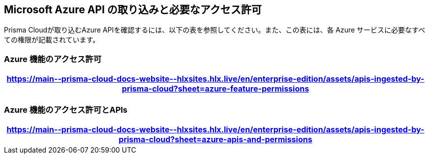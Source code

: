 [#idc4e0a68d-4486-478b-9a1f-bbf8f6d8f905]
== Microsoft Azure API の取り込みと必要なアクセス許可

Prisma Cloudが取り込むAzure APIを確認するには、以下の表を参照してください。また、この表には、各 Azure サービスに必要なすべての権限が記載されています。
//The source file is https://drive.google.com/drive/folders/166udI14uUm2Q7r9AhtL6vRkEYwqZAkKN


=== Azure 機能のアクセス許可

[format=csv, options="header"]
|===
https://main\--prisma-cloud-docs-website\--hlxsites.hlx.live/en/enterprise-edition/assets/apis-ingested-by-prisma-cloud?sheet=azure-feature-permissions
|===

=== Azure 機能のアクセス許可とAPIs 

[format=csv, options="header"]
|===
https://main\--prisma-cloud-docs-website\--hlxsites.hlx.live/en/enterprise-edition/assets/apis-ingested-by-prisma-cloud?sheet=azure-apis-and-permissions
|===